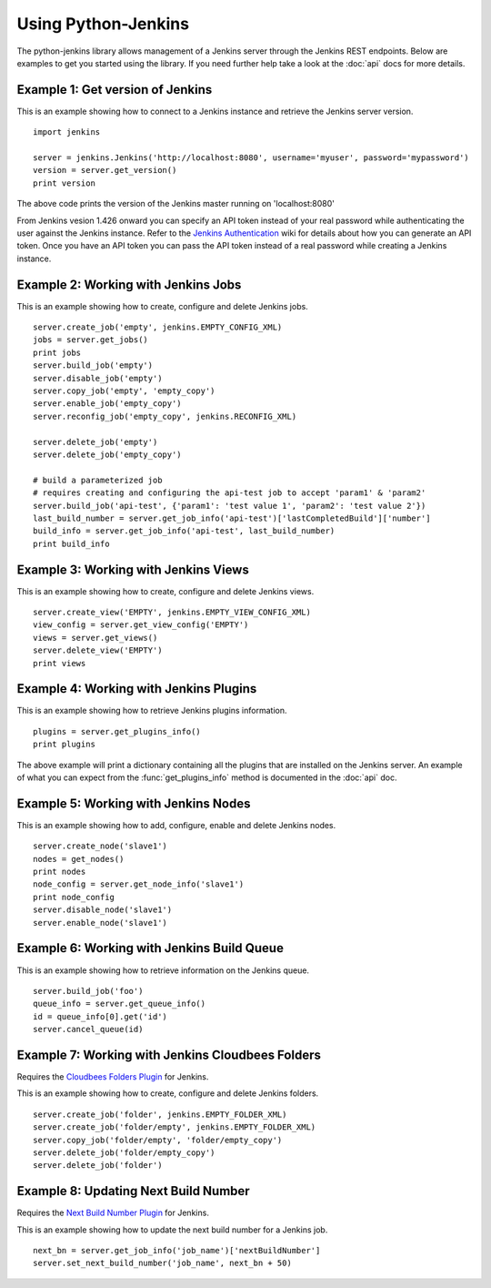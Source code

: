 Using Python-Jenkins
====================

The python-jenkins library allows management of a Jenkins server through
the Jenkins REST endpoints. Below are examples to get you started using
the library.  If you need further help take a look at the :doc:`api`
docs for more details.


Example 1: Get version of Jenkins
---------------------------------

This is an example showing how to connect to a Jenkins instance and
retrieve the Jenkins server version.

::

    import jenkins

    server = jenkins.Jenkins('http://localhost:8080', username='myuser', password='mypassword')
    version = server.get_version()
    print version

The above code prints the version of the Jenkins master running on 'localhost:8080'

From Jenkins vesion 1.426 onward you can specify an API token instead of your
real password while authenticating the user against the Jenkins instance.
Refer to the `Jenkins Authentication`_ wiki for details about how you
can generate an API token. Once you have an API token you can pass the API token
instead of a real password while creating a Jenkins instance.

.. _Jenkins Authentication: https://wiki.jenkins-ci.org/display/JENKINS/Authenticating+scripted+clients


Example 2: Working with Jenkins Jobs
------------------------------------

This is an example showing how to create, configure and delete Jenkins jobs.

::

    server.create_job('empty', jenkins.EMPTY_CONFIG_XML)
    jobs = server.get_jobs()
    print jobs
    server.build_job('empty')
    server.disable_job('empty')
    server.copy_job('empty', 'empty_copy')
    server.enable_job('empty_copy')
    server.reconfig_job('empty_copy', jenkins.RECONFIG_XML)

    server.delete_job('empty')
    server.delete_job('empty_copy')

    # build a parameterized job
    # requires creating and configuring the api-test job to accept 'param1' & 'param2'
    server.build_job('api-test', {'param1': 'test value 1', 'param2': 'test value 2'})
    last_build_number = server.get_job_info('api-test')['lastCompletedBuild']['number']
    build_info = server.get_job_info('api-test', last_build_number)
    print build_info


Example 3: Working with Jenkins Views
-------------------------------------

This is an example showing how to create, configure and delete Jenkins views.

::

    server.create_view('EMPTY', jenkins.EMPTY_VIEW_CONFIG_XML)
    view_config = server.get_view_config('EMPTY')
    views = server.get_views()
    server.delete_view('EMPTY')
    print views


Example 4: Working with Jenkins Plugins
---------------------------------------

This is an example showing how to retrieve Jenkins plugins information.

::

    plugins = server.get_plugins_info()
    print plugins

The above example will print a dictionary containing all the plugins that
are installed on the Jenkins server.  An example of what you can expect
from the :func:`get_plugins_info` method is documented in the :doc:`api`
doc.


Example 5: Working with Jenkins Nodes
-------------------------------------

This is an example showing how to add, configure, enable and delete Jenkins nodes.

::

    server.create_node('slave1')
    nodes = get_nodes()
    print nodes
    node_config = server.get_node_info('slave1')
    print node_config
    server.disable_node('slave1')
    server.enable_node('slave1')


Example 6: Working with Jenkins Build Queue
-------------------------------------------

This is an example showing how to retrieve information on the Jenkins queue.

::

    server.build_job('foo')
    queue_info = server.get_queue_info()
    id = queue_info[0].get('id')
    server.cancel_queue(id)


Example 7: Working with Jenkins Cloudbees Folders
-------------------------------------------------

Requires the `Cloudbees Folders Plugin
<https://wiki.jenkins-ci.org/display/JENKINS/CloudBees+Folders+Plugin>`_ for
Jenkins.

This is an example showing how to create, configure and delete Jenkins folders.

::

    server.create_job('folder', jenkins.EMPTY_FOLDER_XML)
    server.create_job('folder/empty', jenkins.EMPTY_FOLDER_XML)
    server.copy_job('folder/empty', 'folder/empty_copy')
    server.delete_job('folder/empty_copy')
    server.delete_job('folder')


Example 8: Updating Next Build Number
-------------------------------------

Requires the `Next Build Number Plugin
<https://wiki.jenkins-ci.org/display/JENKINS/Next+Build+Number+Plugin>`_
for Jenkins.

This is an example showing how to update the next build number for a
Jenkins job.

::

    next_bn = server.get_job_info('job_name')['nextBuildNumber']
    server.set_next_build_number('job_name', next_bn + 50)
